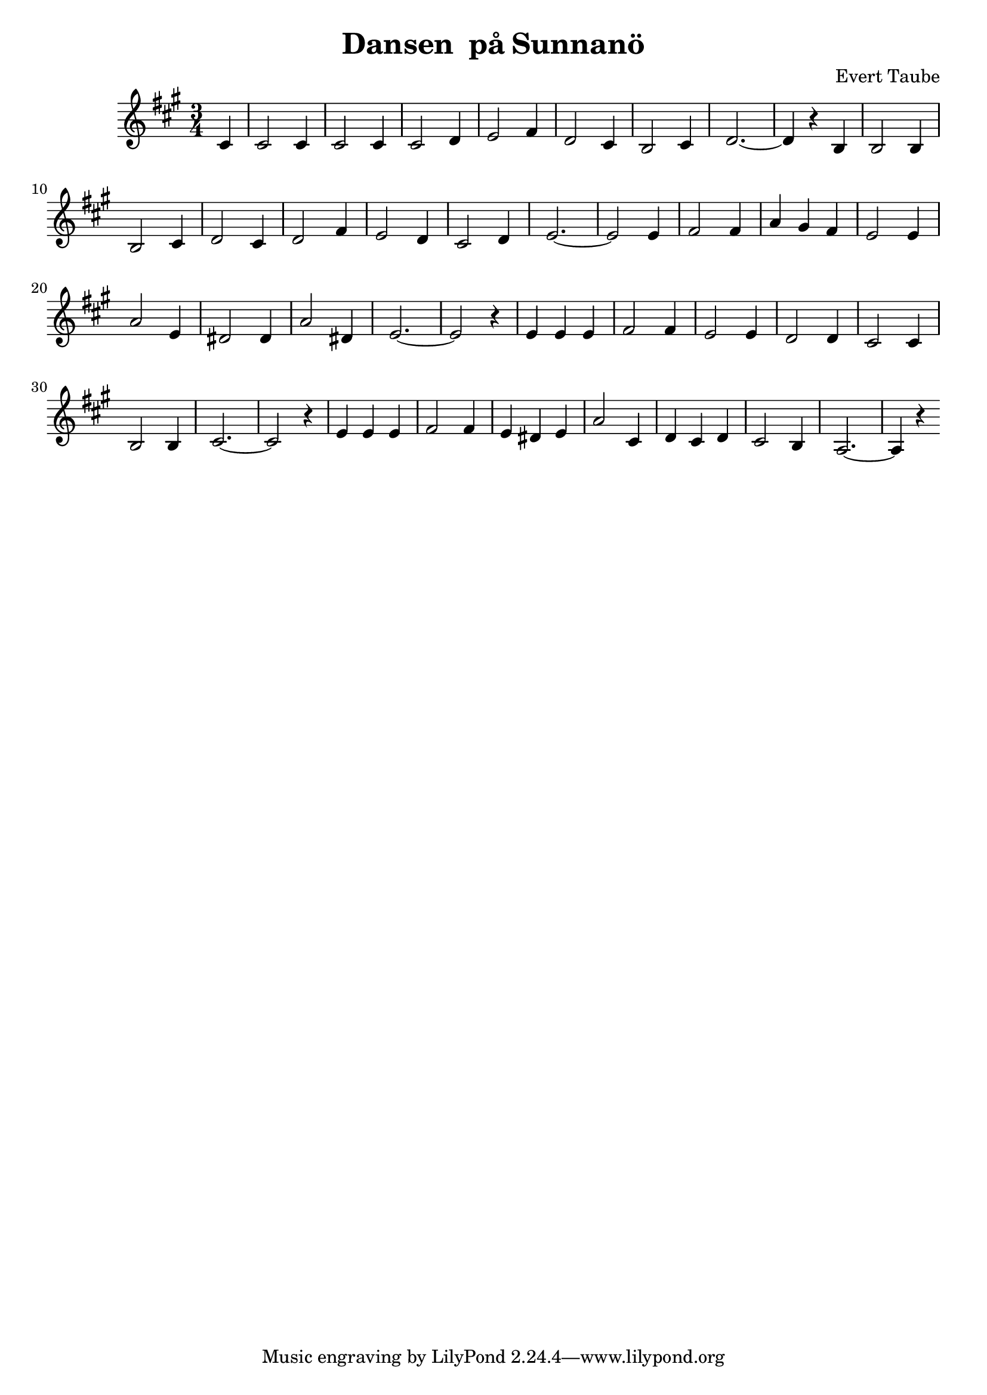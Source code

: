 \version "2.18.0"


\header
{
  title = \markup{ "Dansen " \concat{p \char ##x00e5 }
                   \concat{Sunnan \char ##x00f6 } }
  composer = "Evert Taube"
}



horn =
 \transpose d a,
{
%  \set Staff.instrumentName = #"Horn"
  \time 3/4
  \key d \major

  \partial 4 fis'4
  % Takt 1 - 4.
  | fis'2 fis'4
  | fis'2 fis'4
  | fis'2 g'4
  | a'2 b'4
  % Takt 5 - 8.
  | g'2 fis'4
  | e'2 fis'4
  | g'2. ~ 
  | g'4 r4 e'4
  % Takt 9 - 12.
  | e'2 e'4
  | e'2 fis'4
  | g'2 fis'4
  | g'2 b'4
  % Takt 13 - 16.
  | a'2 g'4
  | fis'2 g'4
  | a'2. ~
  | a'2 a'4
  % Takt 17 - 20.
  | b'2 b'4
  | d''4 cis'' b'
  | a'2 a'4
  | d''2 a'4
  % Takt 21 - 24.
  | gis'2 gis'4
  | d''2 gis'4
  | a'2. ~
  | a'2 r4
  % Takt 25 - 28.
  | a'4 a' a'
  | b'2 b'4
  | a'2 a'4
  | g'2 g'4
  % Takt 29 - 32.
  | fis'2 fis'4
  | e'2 e'4
  | fis'2. ~
  | fis'2 r4
  % Takt 33 - 36.
  | a'4 a' a'
  | b'2 b'4
  | a'4 gis' a'
  | d''2 fis'4
  % Takt 37 - 40.
  | g'4 fis' g'
  | fis'2 e'4
  | d'2. ~
  | d'4 r4
}

\score
{
  <<
    \new Staff \horn
  >>

\midi {
  \context {
    \Score
    tempoWholesPerMinute = #(ly:make-moment 140 4)
  }
}


\layout {}
}
